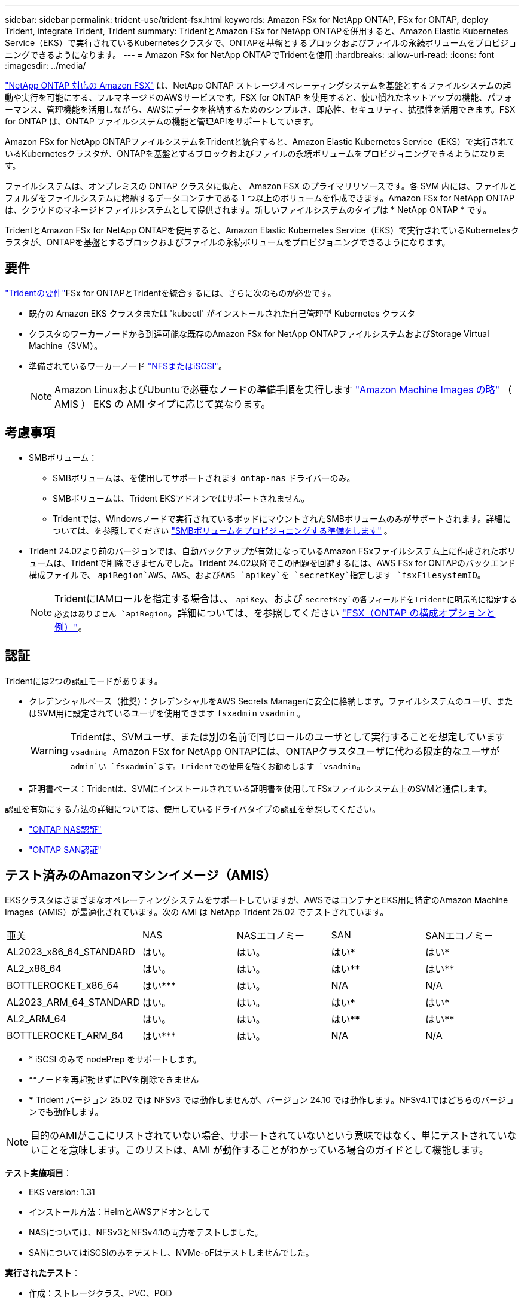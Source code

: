 ---
sidebar: sidebar 
permalink: trident-use/trident-fsx.html 
keywords: Amazon FSx for NetApp ONTAP, FSx for ONTAP, deploy Trident, integrate Trident, Trident 
summary: TridentとAmazon FSx for NetApp ONTAPを併用すると、Amazon Elastic Kubernetes Service（EKS）で実行されているKubernetesクラスタで、ONTAPを基盤とするブロックおよびファイルの永続ボリュームをプロビジョニングできるようになります。 
---
= Amazon FSx for NetApp ONTAPでTridentを使用
:hardbreaks:
:allow-uri-read: 
:icons: font
:imagesdir: ../media/


[role="lead"]
https://docs.aws.amazon.com/fsx/latest/ONTAPGuide/what-is-fsx-ontap.html["NetApp ONTAP 対応の Amazon FSX"^] は、NetApp ONTAP ストレージオペレーティングシステムを基盤とするファイルシステムの起動や実行を可能にする、フルマネージドのAWSサービスです。FSX for ONTAP を使用すると、使い慣れたネットアップの機能、パフォーマンス、管理機能を活用しながら、AWSにデータを格納するためのシンプルさ、即応性、セキュリティ、拡張性を活用できます。FSX for ONTAP は、ONTAP ファイルシステムの機能と管理APIをサポートしています。

Amazon FSx for NetApp ONTAPファイルシステムをTridentと統合すると、Amazon Elastic Kubernetes Service（EKS）で実行されているKubernetesクラスタが、ONTAPを基盤とするブロックおよびファイルの永続ボリュームをプロビジョニングできるようになります。

ファイルシステムは、オンプレミスの ONTAP クラスタに似た、 Amazon FSX のプライマリリソースです。各 SVM 内には、ファイルとフォルダをファイルシステムに格納するデータコンテナである 1 つ以上のボリュームを作成できます。Amazon FSx for NetApp ONTAPは、クラウドのマネージドファイルシステムとして提供されます。新しいファイルシステムのタイプは * NetApp ONTAP * です。

TridentとAmazon FSx for NetApp ONTAPを使用すると、Amazon Elastic Kubernetes Service（EKS）で実行されているKubernetesクラスタが、ONTAPを基盤とするブロックおよびファイルの永続ボリュームをプロビジョニングできるようになります。



== 要件

link:../trident-get-started/requirements.html["Tridentの要件"]FSx for ONTAPとTridentを統合するには、さらに次のものが必要です。

* 既存の Amazon EKS クラスタまたは 'kubectl' がインストールされた自己管理型 Kubernetes クラスタ
* クラスタのワーカーノードから到達可能な既存のAmazon FSx for NetApp ONTAPファイルシステムおよびStorage Virtual Machine（SVM）。
* 準備されているワーカーノード link:worker-node-prep.html["NFSまたはiSCSI"]。
+

NOTE: Amazon LinuxおよびUbuntuで必要なノードの準備手順を実行します https://docs.aws.amazon.com/AWSEC2/latest/UserGuide/AMIs.html["Amazon Machine Images の略"^] （ AMIS ） EKS の AMI タイプに応じて異なります。





== 考慮事項

* SMBボリューム：
+
** SMBボリュームは、を使用してサポートされます `ontap-nas` ドライバーのみ。
** SMBボリュームは、Trident EKSアドオンではサポートされません。
** Tridentでは、Windowsノードで実行されているポッドにマウントされたSMBボリュームのみがサポートされます。詳細については、を参照してください link:../trident-use/trident-fsx-storage-backend.html#prepare-to-provision-smb-volumes["SMBボリュームをプロビジョニングする準備をします"] 。


* Trident 24.02より前のバージョンでは、自動バックアップが有効になっているAmazon FSxファイルシステム上に作成されたボリュームは、Tridentで削除できませんでした。Trident 24.02以降でこの問題を回避するには、AWS FSx for ONTAPのバックエンド構成ファイルで、 `apiRegion`AWS、AWS、およびAWS `apikey`を `secretKey`指定します `fsxFilesystemID`。
+

NOTE: TridentにIAMロールを指定する場合は、、 `apiKey`、および `secretKey`の各フィールドをTridentに明示的に指定する必要はありません `apiRegion`。詳細については、を参照してください link:../trident-use/trident-fsx-examples.html["FSX（ONTAP の構成オプションと例）"]。





== 認証

Tridentには2つの認証モードがあります。

* クレデンシャルベース（推奨）：クレデンシャルをAWS Secrets Managerに安全に格納します。ファイルシステムのユーザ、またはSVM用に設定されているユーザを使用できます `fsxadmin` `vsadmin` 。
+

WARNING: Tridentは、SVMユーザ、または別の名前で同じロールのユーザとして実行することを想定しています `vsadmin`。Amazon FSx for NetApp ONTAPには、ONTAPクラスタユーザに代わる限定的なユーザが `admin`い `fsxadmin`ます。Tridentでの使用を強くお勧めします `vsadmin`。

* 証明書ベース：Tridentは、SVMにインストールされている証明書を使用してFSxファイルシステム上のSVMと通信します。


認証を有効にする方法の詳細については、使用しているドライバタイプの認証を参照してください。

* link:ontap-nas-prep.html["ONTAP NAS認証"]
* link:ontap-san-prep.html["ONTAP SAN認証"]




== テスト済みのAmazonマシンイメージ（AMIS）

EKSクラスタはさまざまなオペレーティングシステムをサポートしていますが、AWSではコンテナとEKS用に特定のAmazon Machine Images（AMIS）が最適化されています。次の AMI は NetApp Trident 25.02 でテストされています。

|===


| 亜美 | NAS | NASエコノミー | SAN | SANエコノミー 


| AL2023_x86_64_STANDARD | はい。 | はい。 | はい* | はい* 


| AL2_x86_64 | はい。 | はい。 | はい** | はい** 


| BOTTLEROCKET_x86_64 | はい*** | はい。 | N/A | N/A 


| AL2023_ARM_64_STANDARD | はい。 | はい。 | はい* | はい* 


| AL2_ARM_64 | はい。 | はい。 | はい** | はい** 


| BOTTLEROCKET_ARM_64 | はい*** | はい。 | N/A | N/A 
|===
* * iSCSI のみで nodePrep をサポートします。
* **ノードを再起動せずにPVを削除できません
* *** Trident バージョン 25.02 では NFSv3 では動作しませんが、バージョン 24.10 では動作します。NFSv4.1ではどちらのバージョンでも動作します。



NOTE: 目的のAMIがここにリストされていない場合、サポートされていないという意味ではなく、単にテストされていないことを意味します。このリストは、AMI が動作することがわかっている場合のガイドとして機能します。

*テスト実施項目*：

* EKS version: 1.31
* インストール方法：HelmとAWSアドオンとして
* NASについては、NFSv3とNFSv4.1の両方をテストしました。
* SANについてはiSCSIのみをテストし、NVMe-oFはテストしませんでした。


*実行されたテスト*：

* 作成：ストレージクラス、PVC、POD
* 削除：ポッド、PVC（通常、qtree / LUN–エコノミー、NASとAWSバックアップ）




== 詳細については、こちらをご覧ください

* https://docs.aws.amazon.com/fsx/latest/ONTAPGuide/what-is-fsx-ontap.html["Amazon FSX for NetApp ONTAP のドキュメント"^]
* https://www.netapp.com/blog/amazon-fsx-for-netapp-ontap/["Amazon FSX for NetApp ONTAP に関するブログ記事です"^]

